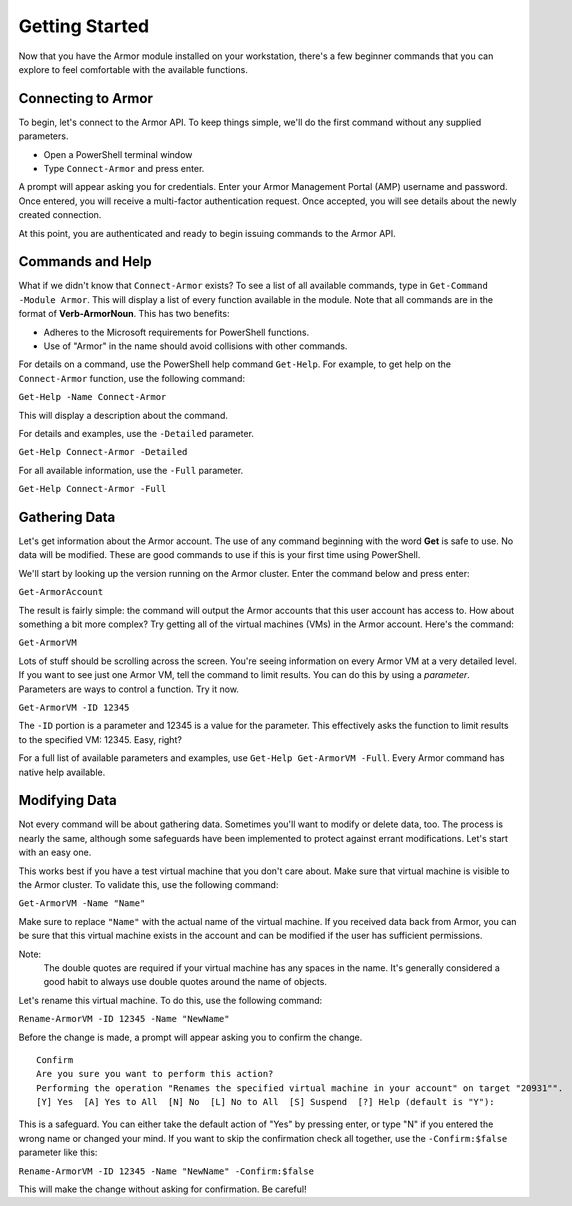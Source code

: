 Getting Started
========================

Now that you have the Armor module installed on your workstation, there's a few beginner commands that you can explore to feel comfortable with the available functions.

Connecting to Armor
------------------------

To begin, let's connect to the Armor API. To keep things simple, we'll do the first command without any supplied parameters.

* Open a PowerShell terminal window
* Type ``Connect-Armor`` and press enter.

A prompt will appear asking you for credentials. Enter your Armor Management Portal (AMP) username and password. Once entered, you will receive a multi-factor authentication request.  Once accepted, you will see details about the newly created connection.

.. image:: https://i.imgur.com/sR6AN22.png

At this point, you are authenticated and ready to begin issuing commands to the Armor API.

Commands and Help
------------------------

What if we didn't know that ``Connect-Armor`` exists? To see a list of all available commands, type in ``Get-Command -Module Armor``. This will display a list of every function available in the module. Note that all commands are in the format of **Verb-ArmorNoun**. This has two benefits:

* Adheres to the Microsoft requirements for PowerShell functions.
* Use of "Armor" in the name should avoid collisions with other commands.

For details on a command, use the PowerShell help command ``Get-Help``. For example, to get help on the ``Connect-Armor`` function, use the following command:

``Get-Help -Name Connect-Armor``

This will display a description about the command. 

For details and examples, use the ``-Detailed`` parameter.

``Get-Help Connect-Armor -Detailed``

For all available information, use the ``-Full`` parameter.

``Get-Help Connect-Armor -Full``

Gathering Data
------------------------

Let's get information about the Armor account. The use of any command beginning with the word **Get** is safe to use.  No data will be modified.  These are good commands to use if this is your first time using PowerShell.

We'll start by looking up the version running on the Armor cluster. Enter the command below and press enter:

``Get-ArmorAccount``

The result is fairly simple: the command will output the Armor accounts that this user account has access to.  How about something a bit more complex?  Try getting all of the virtual machines (VMs) in the Armor account.  Here's the command:

``Get-ArmorVM``

Lots of stuff should be scrolling across the screen. You're seeing information on every Armor VM at a very detailed level. If you want to see just one Armor VM, tell the command to limit results. You can do this by using a *parameter*. Parameters are ways to control a function. Try it now.

``Get-ArmorVM -ID 12345``

The ``-ID`` portion is a parameter and 12345 is a value for the parameter. This effectively asks the function to limit results to the specified VM: 12345. Easy, right?

For a full list of available parameters and examples, use ``Get-Help Get-ArmorVM -Full``. Every Armor command has native help available.

Modifying Data
------------------------

Not every command will be about gathering data. Sometimes you'll want to modify or delete data, too. The process is nearly the same, although some safeguards have been implemented to protect against errant modifications. Let's start with an easy one.

This works best if you have a test virtual machine that you don't care about. Make sure that virtual machine is visible to the Armor cluster. To validate this, use the following command:

``Get-ArmorVM -Name "Name"``

Make sure to replace ``"Name"`` with the actual name of the virtual machine. If you received data back from Armor, you can be sure that this virtual machine exists in the account and can be modified if the user has sufficient permissions.

Note:
    The double quotes are required if your virtual machine has any spaces in the name. It's generally considered a good habit to always use double quotes around the name of objects.

Let's rename this virtual machine. To do this, use the following command:

``Rename-ArmorVM -ID 12345 -Name "NewName"``

Before the change is made, a prompt will appear asking you to confirm the change.

::

    Confirm
    Are you sure you want to perform this action?
    Performing the operation "Renames the specified virtual machine in your account" on target "20931"".
    [Y] Yes  [A] Yes to All  [N] No  [L] No to All  [S] Suspend  [?] Help (default is "Y"):

This is a safeguard. You can either take the default action of "Yes" by pressing enter, or type "N" if you entered the wrong name or changed your mind. If you want to skip the confirmation check all together, use the ``-Confirm:$false`` parameter like this:

``Rename-ArmorVM -ID 12345 -Name "NewName" -Confirm:$false``

This will make the change without asking for confirmation. Be careful!
